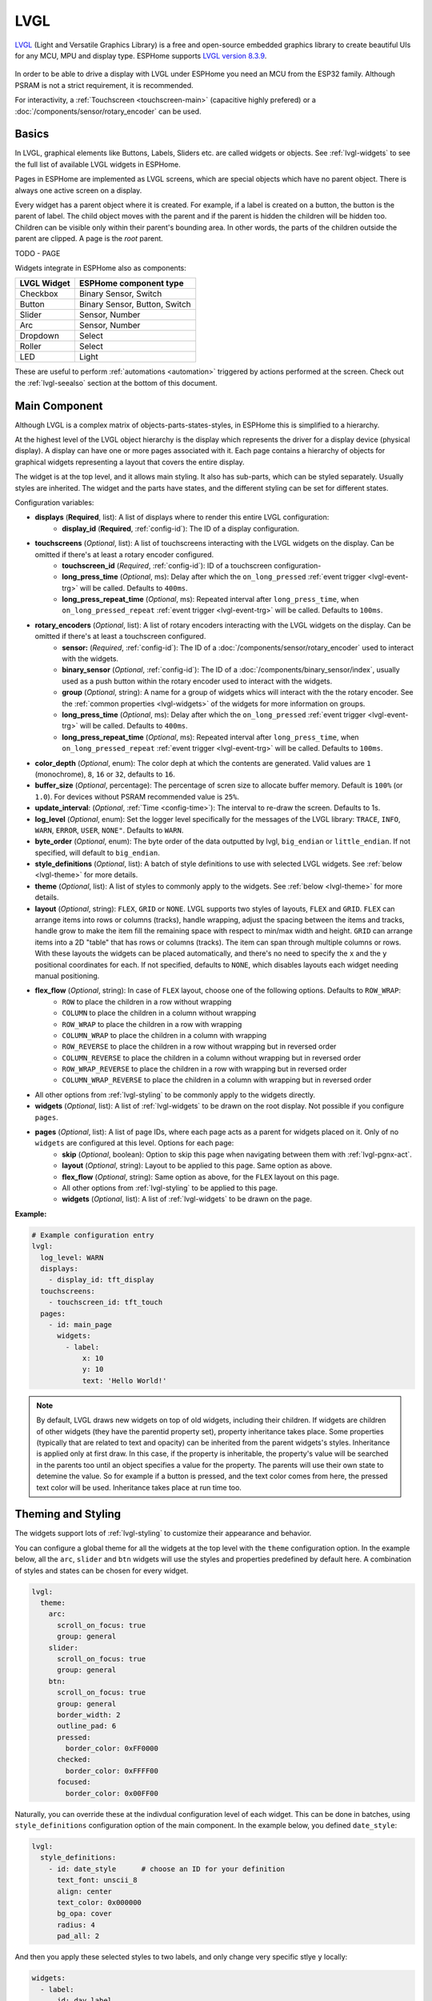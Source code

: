 .. _lvgl-main:

LVGL
====

.. seo::
    :description: LVGL - ESPHome Displays showing contents created with Light and Versatile Graphics Library
    :image: /images/logo_lvgl.png


`LVGL <https://lvgl.io/>`__ (Light and Versatile Graphics Library) is a free and open-source 
embedded graphics library to create beautiful UIs for any MCU, MPU and display type. ESPHome supports
`LVGL version 8.3.9 <https://docs.lvgl.io/8.3/>`__.

.. figure:: /components/images/lvgl_main_screenshot.png
    :align: center

In order to be able to drive a display with LVGL under ESPHome you need an MCU from the ESP32 family. Although
PSRAM is not a strict requirement, it is recommended.

For interactivity, a :ref:`Touchscreen <touchscreen-main>` (capacitive highly prefered) or a :doc:`/components/sensor/rotary_encoder` can be used.

Basics
------

In LVGL, graphical elements like Buttons, Labels, Sliders etc. are called widgets or objects. See :ref:`lvgl-widgets` to see the full
list of available LVGL widgets in ESPHome.

Pages in ESPHome are implemented as LVGL screens, which are special objects which have no parent object. There is always one active screen on a display.

Every widget has a parent object where it is created. For example, if a label is created on a button, the button is the parent of label.
The child object moves with the parent and if the parent is hidden the children will be hidden too. Children can be visible only within
their parent's bounding area. In other words, the parts of the children outside the parent are clipped. A page is the *root* parent.

TODO - PAGE

Widgets integrate in ESPHome also as components:

+-------------+-------------------------------+ 
| LVGL Widget | ESPHome component type        | 
+=============+===============================+
| Checkbox    | Binary Sensor, Switch         | 
+-------------+-------------------------------+ 
| Button      | Binary Sensor, Button, Switch | 
+-------------+-------------------------------+ 
| Slider      | Sensor, Number                | 
+-------------+-------------------------------+ 
| Arc         | Sensor, Number                | 
+-------------+-------------------------------+ 
| Dropdown    | Select                        | 
+-------------+-------------------------------+ 
| Roller      | Select                        | 
+-------------+-------------------------------+ 
| LED         | Light                         | 
+-------------+-------------------------------+ 

These are useful to perform :ref:`automations <automation>` triggered by actions performed at the screen. Check out the :ref:`lvgl-seealso` section at the bottom of this document.


Main Component
--------------

Although LVGL is a complex matrix of objects-parts-states-styles, in ESPHome this is simplified to a hierarchy.

At the highest level of the LVGL object hierarchy is the display which represents the driver for a display device (physical display). A display can have one or more pages associated with it. Each page contains a hierarchy of objects for graphical widgets representing a layout that covers the entire display.

The widget is at the top level, and it allows main styling. It also has sub-parts, which can be styled separately. Usually styles are inherited. The widget and the parts have states, and the different styling can be set for different states.

Configuration variables:

- **displays** (**Required**, list): A list of displays where to render this entire LVGL configuration:
    - **display_id** (**Required**, :ref:`config-id`): The ID of a display configuration.
- **touchscreens** (*Optional*, list): A list of touchscreens interacting with the LVGL widgets on the display. Can be omitted if there's at least a rotary encoder configured.
    - **touchscreen_id** (*Required*, :ref:`config-id`): ID of a touchscreen configuration-
    - **long_press_time** (*Optional*, ms): Delay after which the ``on_long_pressed`` :ref:`event trigger <lvgl-event-trg>` will be called. Defaults to ``400ms``.
    - **long_press_repeat_time** (*Optional*, ms): Repeated interval after ``long_press_time``, when ``on_long_pressed_repeat`` :ref:`event trigger <lvgl-event-trg>` will be called. Defaults to ``100ms``.
- **rotary_encoders** (*Optional*, list): A list of rotary encoders interacting with the LVGL widgets on the display. Can be omitted if there's at least a touchscreen configured.
    - **sensor:** (*Required*, :ref:`config-id`): The ID of a :doc:`/components/sensor/rotary_encoder` used to interact with the widgets.
    - **binary_sensor** (*Optional*, :ref:`config-id`): The ID of a :doc:`/components/binary_sensor/index`, usually used as a push button within the rotary encoder used to interact with the widgets.
    - **group** (*Optional*, string): A name for a group of widgets whics will interact with the the rotary encoder. See the :ref:`common properties <lvgl-widgets>` of the widgets for more information on groups.
    - **long_press_time** (*Optional*, ms): Delay after which the ``on_long_pressed`` :ref:`event trigger <lvgl-event-trg>` will be called. Defaults to ``400ms``.
    - **long_press_repeat_time** (*Optional*, ms): Repeated interval after ``long_press_time``, when ``on_long_pressed_repeat`` :ref:`event trigger <lvgl-event-trg>` will be called. Defaults to ``100ms``.
- **color_depth** (*Optional*, enum): The color deph at which the contents are generated. Valid values are ``1`` (monochrome), ``8``, ``16`` or ``32``, defaults to ``16``.
- **buffer_size** (*Optional*, percentage): The percentage of scren size to allocate buffer memory. Default is ``100%`` (or ``1.0``). For devices without PSRAM recommended value is ``25%``. 
- **update_interval**: (*Optional*, :ref:`Time <config-time>`): The interval to re-draw the screen. Defaults to 1s.
- **log_level** (*Optional*, enum): Set the logger level specifically for the messages of the LVGL library: ``TRACE``, ``INFO``, ``WARN``, ``ERROR``, ``USER``, ``NONE"``. Defaults to ``WARN``.
- **byte_order** (*Optional*, enum): The byte order of the data outputted by lvgl, ``big_endian`` or ``little_endian``. If not specified, will default to ``big_endian``.
- **style_definitions** (*Optional*, list): A batch of style definitions to use with selected LVGL widgets. See :ref:`below <lvgl-theme>` for more details. 
- **theme** (*Optional*, list): A list of styles to commonly apply to the widgets. See :ref:`below <lvgl-theme>` for more details. 
- **layout** (*Optional*, string): ``FLEX``, ``GRID`` or ``NONE``. LVGL supports two styles of layouts, ``FLEX`` and ``GRID``. ``FLEX`` can arrange items into rows or columns (tracks), handle wrapping, adjust the spacing between the items and tracks, handle grow to make the item fill the remaining space with respect to min/max width and height. ``GRID`` can arrange items into a 2D "table" that has rows or columns (tracks). The item can span through multiple columns or rows. With these layouts the widgets can be placed automatically, and there's no need to specify the ``x`` and the ``y`` positional coordinates for each. If not specified, defaults to ``NONE``, which disables layouts each widget needing manual positioning.
- **flex_flow** (*Optional*, string): In case of ``FLEX`` layout, choose one of the following options. Defaults to ``ROW_WRAP``:
    - ``ROW`` to place the children in a row without wrapping
    - ``COLUMN`` to place the children in a column without wrapping
    - ``ROW_WRAP`` to place the children in a row with wrapping
    - ``COLUMN_WRAP`` to place the children in a column with wrapping
    - ``ROW_REVERSE`` to place the children in a row without wrapping but in reversed order
    - ``COLUMN_REVERSE`` to place the children in a column without wrapping but in reversed order
    - ``ROW_WRAP_REVERSE`` to place the children in a row with wrapping but in reversed order
    - ``COLUMN_WRAP_REVERSE`` to place the children in a column with wrapping but in reversed order
- All other options from :ref:`lvgl-styling` to be commonly apply to the widgets directly.
- **widgets** (*Optional*, list): A list of :ref:`lvgl-widgets` to be drawn on the root display. Not possible if you configure ``pages``.
- **pages** (*Optional*, list): A list of page IDs, where each page acts as a parent for widgets placed on it. Only of no ``widgets`` are configured at this level. Options for each page:
    - **skip** (*Optional*, boolean): Option to skip this page when navigating between them with :ref:`lvgl-pgnx-act`.
    - **layout** (*Optional*, string): Layout to be applied to this page. Same option as above.
    - **flex_flow** (*Optional*, string): Same option as above, for the ``FLEX`` layout on this page.
    - All other options from :ref:`lvgl-styling` to be applied to this page.
    - **widgets** (*Optional*, list): A list of :ref:`lvgl-widgets` to be drawn on the page.


**Example:**

.. code-block:: yaml

    # Example configuration entry
    lvgl:
      log_level: WARN
      displays:
        - display_id: tft_display
      touchscreens:
        - touchscreen_id: tft_touch
      pages:
        - id: main_page
          widgets:
            - label:
                x: 10
                y: 10
                text: 'Hello World!'

.. note::

    By default, LVGL draws new widgets on top of old widgets, including their children. If widgets are children of other widgets (they have the parentid property set), property inheritance takes place. Some properties (typically that are related to text and opacity) can be inherited from the parent widgets's styles. Inheritance is applied only at first draw. In this case, if the property is inheritable, the property's value will be searched in the parents too until an object specifies a value for the property. The parents will use their own state to detemine the value. So for example if a button is pressed, and the text color comes from here, the pressed text color will be used. Inheritance takes place at run time too.



.. _lvgl-theme:

Theming and Styling
-------------------

The widgets support lots of :ref:`lvgl-styling` to customize their appearance and behavior.

You can configure a global theme for all the widgets at the top level with the ``theme`` configuration option. In the example below, all the ``arc``, ``slider`` and ``btn`` widgets will use the styles and properties predefined by default here. A combination of styles and states can be chosen for every widget.

.. code-block:: yaml

    lvgl:
      theme:
        arc:
          scroll_on_focus: true
          group: general
        slider:
          scroll_on_focus: true
          group: general
        btn:
          scroll_on_focus: true
          group: general
          border_width: 2
          outline_pad: 6
          pressed:
            border_color: 0xFF0000
          checked:
            border_color: 0xFFFF00
          focused:
            border_color: 0x00FF00

Naturally, you can override these at the indivdual configuration level of each widget. This can be done in batches, using ``style_definitions`` configuration option of the main component.
In the example below, you defined ``date_style``:

.. code-block:: yaml

    lvgl:
      style_definitions:
        - id: date_style      # choose an ID for your definition
          text_font: unscii_8
          align: center
          text_color: 0x000000
          bg_opa: cover
          radius: 4
          pad_all: 2


And then you apply these selected styles to two labels, and only change very specific stlye ``y`` locally:

.. code-block:: yaml

    widgets:
      - label:
          id: day_label
          styles: date_style # apply the definiton here by the ID chosen above
          y: -20
      - label:
          id: date_label
          styles: date_style
          y: +20

Additionally, you can change the styles based on the state of the widgets or their parts. 

In the example below, you have an ``arc`` with some styles set here. Note how you change the ``arc_color`` of the ``indicator`` part, based on state changes:

.. code-block:: yaml

    - arc:
        id: my_arc
        value: 75
        min_value: 1
        max_value: 100
        indicator:
          arc_color: 0xF000FF
          pressed:
            arc_color: 0xFFFF00
          focused:
            arc_color: 0x808080


So the inheritance happens like this: state based styles override the locally specified styles, which override the style definitions, which override the theme, which overrides the top level styles.


.. _lvgl-styling:

Style properties
----------------

You can adjust the appearance of widgets by changing the foreground, background and/or border color, font of each object. Some widgets allow for more complex styling, effectively changing the appearance of their parts. 

- **align** (*Optional*, enum): Alignment of the of the widget `relative to the parent <https://docs.lvgl.io/8.3/widgets/obj.html?#alignment>`__. One of:

.. figure:: /components/images/lvgl_align.png
    :align: center

- **anim_time** TODO !!
- **bg_color** (*Optional*, :ref:`color <config-color>`): The ID of a configured color, or a hexadecimal representation of a RGB color for the background of the widget.
- **bg_grad_color** (*Optional*, :ref:`color <config-color>`): The ID of a configured color, or a hexadecimal representation of a RGB color to make the background gradually fade to.
- **bg_dither_mode** (*Optional*, enum): Set ditherhing of the background gradient. One of ``NONE``, ``ORDERED``, ``ERR_DIFF``.
- **bg_grad_dir** (*Optional*, enum): Choose the direction of the background gradient: ``NONE``, ``HOR``, ``VER``.
- **bg_main_stop** (*Optional*, 0-255): Specify where the gradient should start: ``0`` = at left/top most position, ``128`` = in the center, ``255`` = at right/bottom most position. Defaults to ``0``.
- **bg_grad_stop** (*Optional*, 0-255): Specify where the gradient should stop: ``0`` = at left/top most position, ``128`` = in the center, ``255`` = at right/bottom most position. Defaults to ``255``.
- **bg_img_opa** (*Optional*, enum or percentage): Opacity of the background image of the widget. ``TRANSP`` for fully transparent, ``COVER`` for fully opaque, or an integer between ``0`` and ``100`` for percentage.
- **bg_img_recolor** (*Optional*, :ref:`color <config-color>`): The ID of a configured color, or a hexadecimal representation of a RGB color to mix with every pixel of the image. 
- **bg_img_recolor_opa** (*Optional*, enum or percentage): Opacity of the recoloring. ``TRANSP`` for fully transparent, ``COVER`` for fully opaque, or an integer between ``0`` and ``100`` for percentage.
- **bg_opa** (*Optional*, enum or percentage): Opacity of the background. ``TRANSP`` for fully transparent, ``COVER`` for fully opaque, or an integer between ``0`` and ``100`` for percentage.
- **opa** (*Optional*, enum or percentage): Opacity of the entire widget. ``TRANSP`` for fully transparent, ``COVER`` for fully opaque, or an integer between ``0`` and ``100`` for percentage.
- **opa_layered** (*Optional*, enum or percentage): Opacity of the entire layer the widget is on. ``TRANSP`` for fully transparent, ``COVER`` for fully opaque, or an integer between ``0`` and ``100`` for percentage.
- **border_color** (*Optional*, :ref:`color <config-color>`): The ID of a configured color, or a hexadecimal representation of a RGB color to draw borders of the widget.
- **border_opa** (*Optional*, enum or percentage): Opacity of the borders of the widget. ``TRANSP`` for fully transparent, ``COVER`` for fully opaque, or an integer between ``0`` and ``100`` for percentage.
- **border_post** (*Optional*, boolean): If ``true`` the border will be drawn after all children of the widget have been drawn.
- **border_side** (*Optional*, list): Select which borders of the widgets to show (multiple can be chosen):
    - ``NONE``
    - ``TOP``
    - ``BOTTOM``
    - ``LEFT``
    - ``RIGHT``
    - ``INTERNAL``
- **border_width** (*Optional*, int16): Set the width of the border in pixels.
- **radius** (*Optional*, uint16): The radius of the rounded corners of the object. 0 = no radius i.e. square corners; 65535 = pill shaped object (true circle if it has same width and height).
- **clip_corner** (*Optional*, boolean): Enable to clip off the overflowed content on the rounded (``radius`` > ``0``) corners of a widget.
- **line_width** (*Optional*, int16): Set the width of the line in pixels.
- **line_dash_width** (*Optional*, int16): Set the width of the dashes in the line (in pixels).
- **line_dash_gap** (*Optional*, int16): Set the width of the gap between the dashes in the line (in pixels).
- **line_rounded** (*Optional*, boolean): Make the end points of the line rounded. ``true`` rounded, ``false`` perpendicular line ending.
- **line_color** (*Optional*, :ref:`color <config-color>`): The ID of a configured color, or a hexadecimal representation of a RGB color for the line.
- **outline_color** (*Optional*, :ref:`color <config-color>`): The ID of a configured color, or a hexadecimal representation of a RGB color to draw an outline around the widget.
- **outline_opa** (*Optional*, string or percentage): Opacity of the outline. ``TRANSP`` for fully transparent, ``COVER`` for fully opaque, or an integer between ``0`` and ``100`` for percentage.
- **outline_pad** (*Optional*, int16): Distance between the outline and the widget itself.
- **outline_width** (*Optional*, int16): Set the width of the outline in pixels.
- **pad_all** (*Optional*, int16): Set the padding in all directions, in pixels.
- **pad_top** (*Optional*, int16): Set the padding on the top, in pixels.
- **pad_bottom** (*Optional*, int16): Set the padding on the bottom, in pixels.
- **pad_left** (*Optional*, int16): Set the padding on the left, in pixels.
- **pad_right** (*Optional*, int16): Set the padding on the right, in pixels.
- **pad_row** (*Optional*, int16): Set the padding between the rows of the children elements, in pixels.
- **pad_column** (*Optional*, int16): Set the padding between the columns of the children elements, in pixels.
- **shadow_color** (*Optional*, :ref:`color <config-color>`): The ID of a configured color, or a hexadecimal representation of a RGB color to create a drop shadow under the widget.
- **shadow_ofs_x** (*Optional*, int16): Horrizontal offset of the shadow, in pixels
- **shadow_ofs_y** (*Optional*, int16): Vertical offset of the shadow, in pixels
- **shadow_opa** (*Optional*, string or percentage): Opacity of the shadow. ``TRANSP`` for fully transparent, ``COVER`` for fully opaque, or an integer between ``0`` and ``100`` for percentage.
- **shadow_spread** (*Optional*, int16): Spread of the shadow, in pixels.
- **shadow_width** (*Optional*, int16): Width of the shadow, in pixels.
- **transform_angle** (*Optional*, 0-360): Trannsformation angle of the widget (eg. rotation)
- **transform_height** (*Optional*, int16 or percentage): Trannsformation height of the widget (eg. stretching)
- **transform_pivot_x** (*Optional*, int16 or percentage): Horizontal anchor point of the transformation. Relative to the widget's top left corner.
- **transform_pivot_y** (*Optional*, int16 or percentage): Vertical anchor point of the transformation. Relative to the widget's top left corner.
- **transform_zoom** (*Optional*, 0.1-10):  Trannsformation zoom of the widget (eg. resizing)
- **translate_x** (*Optional*, int16 or percentage): Move of the widget with this value in horizontal direction.
- **translate_y** (*Optional*, int16 or percentage): Move of the widget with this value in vertical direction.
- **max_height** (*Optional*, int16 or percentage): Sets a maximal height. Pixel and percentage values can be used. Percentage values are relative to the height of the parent's content area. Defaults to ``0``.
- **min_height** (*Optional*, int16 or percentage): Sets a minimal height. Pixel and percentage values can be used. Percentage values are relative to the width of the parent's content area. Defaults to ``0``. 
- **max_width** (*Optional*, int16 or percentage): Sets a maximal width. Pixel and percentage values can be used. Percentage values are relative to the height of the parent's content area. Defaults to ``0``.
- **min_width** (*Optional*, int16 or percentage): Sets a minimal width. Pixel and percentage values can be used. Percentage values are relative to the height of the parent's content area. Defaults to ``0``.
- **text_align** (*Optional*, enum): Alignment of the text in the widget. One of ``LEFT``, ``CENTER``, ``RIGHT``, ``AUTO``
- **text_color** (*Optional*, :ref:`color <config-color>`): The ID of a configured color, or a hexadecimal representation of a RGB color to render the text in.
- **text_decor** (*Optional*, list): Choose decorations for the text: ``NONE``, ``UNDERLINE``, ``STRIKETHROUGH`` (multiple can be chosen)
- **text_font**: (*Optional*, :ref:`font <lvgl-fonts>`):  The ID or the C array file of the font used to render the text.
- **text_letter_space** (*Optional*, int16): Characher spacing of the text.
- **text_line_space** (*Optional*, int16): Line spacing of the text.
- **text_opa** (*Optional*, string or percentage): Opacity of the text. ``TRANSP`` for fully transparent, ``COVER`` for fully opaque, or an integer between ``0`` and ``100`` for percentage.


.. _lvgl-widgets:

Widgets
-------

Common properties
*****************

The properties below are common to all widgets.

- **x** (*Optional*, int16 or percentage): Horizontal position of the widget (anchored in the top left corner, relative to top left of parent or screen). If layouts are used, or if specfiyng ``align``, it is used as an offset to the calculated position (can also be negative).
- **y** (*Optional*, int16 or percentage): Vertical position of the widget (anchored in the top left corner, relative to to top left of the parent or screen). If layouts are used, or if specfiyng ``align``, it is used as an offset to the calculated position (can also be negative).
- **width** (*Optional*): Width of the widget in pixels or a percentage, or ``size_content`` (see below).
- **height** (*Optional*): Height of the widget in pixels or a percentage, or ``size_content``. Use ``size_content`` to automatically size the widget based on its contents (children objects, text size, image size etc.)
- **group** (*Optional*, string): Widgets can be grouped together for interaction with a :doc:`/components/sensor/rotary_encoder`. In every group there is always one focused widget which receives the encoder actions. You need to associate an input device with a group. An input device can send key events to only one group but a group can receive data from more than one input device.
- **styles** (*Optional*, :ref:`config-id`): The ID of a *style definition* from the main component configuration to override the theme styles.
- **theme** (*Optional*, list): A list of styles to apply to the widget and children. Same configuration option as at the main component.
- **layout** (*Optional*, string): ``FLEX``, ``GRID`` or ``NONE``. Same configuration option as at the main component.
- **flex_flow** (*Optional*, string): Option for ``FLEX`` layout, similar configuration as at the main component.
- **widgets** (*Optional*, list): A list of LVGL widgets to be drawn as children of this widget. Same configuration option as at the main component.
- **state** (*Optional*, string): Widgets or their (sub)parts can have have states, which support separate styling. These state styles inherit from theme, but can be locally overriden withing style definitions or locally set. The state itself can be can be changed by interacting with the widget itself, or :ref:`programatically <lvgl-objupd-act>` with ``lvgl.widget.update`` action. Can be one of:
    - ``default``: Normal, released state
    - ``disabled``: Disabled state (also usable with :ref:`shorthand <lvgl-objupd-shorthands>` actions ``lvgl.widget.enable`` and ``lvgl.widget.disable``)
    - ``pressed``: Being pressed
    - ``checked``: Toggled or checked state
    - ``scrolled``: Being scrolled
    - ``focused``: Focused via keypad or encoder or clicked via touchpad/mouse
    - ``focus_key``: Focused via keypad or encoder but not via touchpad/mouse
    - ``edited``: Edit by an encoder
    - ``user_1``, ``user_2``, ``user_3``, ``user_4``: Custom states

In addition to visual stilyng, each widget supports :ref:`dynamically settable flags <lvgl-objupdflag-act>` to influence the behavior at runtime.

.. _lvgl-wgt-arc:

``arc``
*******

The Arc consists of a background and a foreground arc. The foreground (indicator) can be touch-adjusted with a knob.

.. figure:: /components/images/lvgl_arc.png
    :align: center

**Specific options:**

- **value** (*Required*, int8): Actual value of the indicator, in ``0``-``100`` range. Defaults to ``0``.
- **min_value** (*Optional*, int8): Minimum value of the indicator. Defaults to ``0``.
- **max_value** (*Optional*, int8): Maximum value of the indicator. Defaults to ``100``.
- **start_angle** (*Optional*, 0-360): start angle of the arc background (see note). Defaults to ``135``.
- **end_angle** (*Optional*, 0-360): end angle of the arc background (see note). Defaults to ``45``.
- **rotation** (*Optional*, int8): Offset to the 0 degree position. Defaults to ``0.0``.
- **adjustable** (*Optional*, boolean): Add a knob that the user can move to change the value. Defaults to ``false``.
- **mode** (*Optional*, string): ``NORMAL``: the indicator is drawn from the minimum value to the current. ``REVERSE``: the indicator is drawn counter-clockwise from the maximum value to the current. ``SYMMETRICAL``: the indicator is drawn from the middle point to the current value. Defaults to ``NORMAL``.
- **change_rate** (*Optional*, int8): If the arc is pressed the current value will set with a limited speed according to the set change rate. The change rate is defined in degree/second. Defaults to ``720``.
- **arc_opa** (*Optional*, enum or percentage): Opacity of the arcs. ``TRANSP`` for fully transparent, ``COVER`` for fully opaque, or an integer between ``0`` and ``100`` for percentage.
- **arc_color** (*Optional*, :ref:`color <config-color>`): The ID of a configured color, or a hexadecimal representation of a RGB color to use to draw the arcs.
- **arc_rounded** (*Optional*, boolean): Make the end points of the arcs rounded. ``true`` rounded, ``false`` perpendicular line ending.
- **arc_width** (*Optional*, int16): Set the width of the arcs in pixels.
- **knob** (*Optional*, list): Settings for the knob **part** to control the value. Supports a list of :ref:`styles <lvgl-styling>` and state-based styles to customize. Draws a handle on the end of the indicator using all background properties and padding values. With zero padding the knob size is the same as the indicator's width. Larger padding makes it larger, smaller padding makes it smaller.
- **indicator** (*Optional*, list): Settings for the indicator **part** to show the value. Supports a list of :ref:`styles <lvgl-styling>` and state-based styles to customize. Draws another arc using the arc style properties. Its padding values are interpreted relative to the background arc.
- any :ref:`Styling <lvgl-styling>` and state-based option to override styles inherited from parent. The arc's size and position will respect the padding style properties.


If the ``adv_hittest`` :ref:`flag <lvgl-objupdflag-act>` is enabled the arc can be clicked through in the middle. Clicks are recognized only on the ring of the background arc.


.. note::

    Zero degree is at the middle right (3 o'clock) of the widget and the degrees are increasing in a clockwise direction. The angles should be in the ``0``-``360`` range. 

**Specific actions:**

``lvgl.arc.update`` :ref:`action <config-action>` updates the widget styles and properties specified in the specific options above, similarly to way :ref:`lvgl.widget.update <lvgl-objupd-act>` action is used for the common styles, states or flags.

**Example:**

.. code-block:: yaml

    # Example widget:
    - arc:
        x: 10
        y: 10
        id: arc_id
        value: 75
        min_value: 1
        max_value: 100
        adjustable: true

    # Example action:
    on_...:
      then:
        - lvgl.arc.update
            id: arc_id
            knob:
              bg_color: 0x00FF00
            value: 55


The ``arc`` can be also integrated as :doc:`/components/number/lvgl`.

.. _lvgl-wgt-bar:

``bar``
*******

The bar widget has a background and an indicator on it. The width of the indicator is set according to the current value of the bar.

.. figure:: /components/images/lvgl_bar.png
    :align: center

Vertical bars can be created if the width is smaller than the height.

Not only the end, but also the start value of the bar can be set, which changes the start position of the indicator.

**Specific options:**

- **value** (*Required*, int8): Actual value of the indicator, in ``0``-``100`` range. Defaults to ``0``.
- **min_value** (*Optional*, int8): Minimum value of the indicator. Defaults to ``0``.
- **max_value** (*Optional*, int8): Maximum value of the indicator. Defaults to ``100``.
- **mode** (*Optional*, string): ``NORMAL``: the indicator is drawn from the minimum value to the current. ``REVERSE``: the indicator is drawn counter-clockwise from the maximum value to the current. ``SYMMETRICAL``: the indicator is drawn from the middle point to the current value. Defaults to ``NORMAL``.
- **indicator** (*Optional*, list): Settings for the indicator **part** to show the value. Supports a list of :ref:`styles <lvgl-styling>` and state-based styles to customize, all the typical background properties.
- **animated** (*Optional*, boolean): To animate indicator when bar changes value. Defaults to ``true``.
- Style options from :ref:`lvgl-styling`. The background of the bar and it uses the typical background style properties. Adding padding makes the indicator smaller or larger.

**Example:**

.. code-block:: yaml

    # Example widget:
    - bar:
        x: 10
        y: 100
        id: bar_id
        value: 75
        min_value: 1
        max_value: 100


The ``bar`` can be also integrated as :doc:`/components/number/lvgl`.

.. _lvgl-wgt-btn:

``btn``
*******

Simple push or toggle button. 

.. figure:: /components/images/lvgl_button.png
    :align: center

**Specific options:**

- **checkable** (*Optional*, boolean): A significant :ref:`flag <lvgl-objupdflag-act>` to make a toggle button (which remains pressed in ``checked`` state). Defaults to ``false``.
- Style options from :ref:`lvgl-styling` for the background of the button. Uses the typical background style properties.

**Example:**

.. code-block:: yaml

    # Example widget:
    - btn:
        x: 10
        y: 10
        width: 50
        height: 30
        id: btn_id

To have a button with a text label on it, add a ``label`` widget as child to it:

.. code-block:: yaml

    # Example toggle button with text:
    - btn:
        x: 10
        y: 10
        width: 70
        height: 30
        id: btn_id
        checkable: true
        widgets:
          - label:
              align: center
              text: "Light"


A notable state is ``checked`` (boolean) which can have different styles applied.

The ``btn`` can be also integrated as :doc:`/components/binary_sensor/lvgl` or as a :doc:`/components/switch/lvgl`.


``btnmatrix``
*************

The Button Matrix widget is a lightweight way to display multiple buttons in rows and columns. Lightweight because the buttons are not actually created but just virtually drawn on the fly. This way, one button use only eight extra bytes of memory instead of the ~100-150 bytes a normal Button widget plus the 100 or so bytes for the Label widget.

.. figure:: /components/images/lvgl_btnmatrix.png
    :align: center

**Specific options:**

- **rows** (**Required**, list): A list for the button rows:
    - **buttons** (**Required**, list): A list of buttons in a row:
        - **id** (*Optional*): An ID for a button
        - **text** or **symbol** (*Optional*): Text or built-in symbol to display on the button.
        - **width** (*Optional*): Width relative to the other buttons in the same row. A value between ``1`` and ``15`` range, default ``1``. E.g. in a line with two buttons: btnA, width = 1 and btnB, width = 2, btnA will have 33 % width and btnB will have 66 % width. 
        - **selected** (*Optional*, boolean): Set the button as the most recently released or focused. Defaults to ``false``.
        - **control** (*Optional*): Binary flags to control behavior of the buttons (all ``false`` by default):
            - **hidden** (*Optional*, boolean): makes a button hidden (hidden buttons still take up space in the layout, they are just not visible or clickable).
            - **no_repeat** (*Optional*, boolean): Disable repeating when the button is long pressed.
            - **disabled** (*Optional*, boolean): applies *disabled* styles and properties to the button.
            - **checkable** (*Optional*, boolean): Enable toggling of a button, ``checked`` state will be added/removed as the button is clicked.
            - **checked** (*Optional*, boolean): make the button checked. It will use the styles of the ``checked`` state.
            - **click_trig** (*Optional*, boolean): Controls how to :ref:`trigger <lvgl-event-trg>` ``on_value`` : if ``true`` on *click*, if ``false`` on *press*.  TODO !!!
            - **popover** (*Optional*, boolean): show the button label in a popover when pressing this key.
            - **recolor** (*Optional*, boolean): Enable recoloring of button texts with #. E.g. ``It's #ff0000 red#``
            - **custom_1** and **custom_2** (*Optional*, boolean): custom free to use flags
- **items** (*Optional*, list): Settings for the items **part**, the buttons all use the text and typical background style properties except translations and transformations.
- **one_checked** (*Optional*, boolean): Allow only one button to be checked at a time (aka. radio buttons). Defaults to ``false``.
- Style options from :ref:`lvgl-styling` for the background of the button matrix, uses the typical background style properties. ``pad_row`` and ``pad_column`` set the space between the buttons.

**Specific actions:**

``lvgl.button.update`` :ref:`action <config-action>` updates the button styles and properties specified in the specific ``control``, ``width`` and ``selected`` options similarly to way :ref:`lvgl.widget.update <lvgl-objupd-act>` action is used for the common styles, states or flags.

**Example:**

.. code-block:: yaml

    # Example widget:
    - btnmatrix:
        x: 10
        y: 40
        width: 220
        items:
          pressed:
            bg_color: 0xFFFF00
        id: b_matrix
        rows:
          - buttons:
            - id: button_1
              symbol: PLAY
              control:
                checkable: true
            - id: button_2
              symbol: PAUSE
              control:
                checkable: true
          - buttons:
            - id: button_3
              text: "A"
              control:
                popover: true
            - id: button_4
              text: "B"
              control:
                disabled: true
          - buttons:
            - id: button_5
              text: "It's #ff0000 red#"
              width: 2
              control:
                recolor: true

    # Example action:
    on_...:
      then:
        - lvgl.button.update:
            id: button_1
            width: 1
            selected: true
            control:
              checkable: false

.. _lvgl-wgt-chk:

``checkbox``
************

The Checkbox widget is made internally from a "tick box" and a label. When the Checkbox is clicked the tick box is ``checked`` state toggled.

.. figure:: /components/images/lvgl_checkbox.png
    :align: center

**Specific options:**

- **indicator** (*Optional*, list): Settings for the indicator **part** to show the value. Supports a list of :ref:`styles <lvgl-styling>` and state-based styles to customize. The "tick box" is a square that uses all the typical background style properties. By default, its size is equal to the height of the main part's font. Padding properties make the tick box larger in the respective directions.
- Style options from :ref:`lvgl-styling` for the background of the widget and it uses the text and all the typical background style properties. ``pad_column`` adjusts the spacing between the tickbox and the label.

**Specific actions:**

``lvgl.checkbox.update`` :ref:`action <config-action>` updates the widget styles and properties specified in the specific options above, similarly to way :ref:`lvgl.widget.update <lvgl-objupd-act>` action is used for the common styles, states or flags.

**Example:**

.. code-block:: yaml

    # Example widget:
    - checkbox:
        x: 10
        y: 10
        id: checkbox_id
        text: Checkbox

    # Example action:
    on_...:
      then:
        - lvgl.checkbox.update:
            id: checkbox_id
            state:
              checked: true
            text: Checked

The ``checkbox`` can be also integrated as a :doc:`/components/switch/lvgl`.

.. _lvgl-wgt-drp:

``dropdown``
************

The Dropdown widget allows the user to select one value from a list.

The dropdown list is closed by default and displays a single value or a predefined text. When activated (by click on the drop-down list), a list is drawn from which the user may select one option. When the user selects a new value, the list is deleted from the screen.

.. figure:: /components/images/lvgl_dropdown.png
    :align: center

The Dropdown widget is built internall from a *button* and a *list* (both not related to the actual widgets with the same name).

**Specific options:**

- **options** (*Required*, list): The list of available options in the drop-down.
- **dir** (*Optional*, enum): Where the list part of the dropdown gets created relative to the button part. ``LEFT``, ``RIGHT``, ``BOTTOM``, ``TOP``, defaults to ``BOTTOM``.
- **selected_index** (*Optional*, int8): The index of the item you wish to be selected. 
- **selected** (*Optional*, list): Settings for the selected **part** to show the value. Supports a list of :ref:`styles <lvgl-styling>` and state-based styles to customize. Refers to the currently pressed, checked or pressed+checked option. Uses the typical background properties.
- **scrollbar** (*Optional*, list): Settings for the scrollbar **part** to show the value. Supports a list of :ref:`styles <lvgl-styling>` and state-based styles to customize. The scrollbar background, border, shadow properties and width (for its own width) and right padding for the spacing on the right.
- **indicator** (*Optional*, list): Settings for the indicator **part** to show the value. Supports a list of :ref:`styles <lvgl-styling>` and state-based styles to customize, and is the parent of ``symbol``.
- **symbol** (*Optional*, enum): A symbol (typically an chevron) is shown in dropdown list. If ``dir`` of the drop-down list is ``LEFT`` the symbol will be shown on the left, otherwise on the right. Choose a different :ref:`symbol <lvgl-fonts>` from the built-in ones.
- Style options from :ref:`lvgl-styling` for the background of the button and the list. Uses the typical background properties and text properties for the text on it. ``max_height`` can be used to limit the height of the list.

**Specific actions:**

``lvgl.dropdown.update`` :ref:`action <config-action>` updates the widget styles and properties specified in the specific options above, similarly to way :ref:`lvgl.widget.update <lvgl-objupd-act>` action is used for the common styles, states or flags.

**Example:**

.. code-block:: yaml

    # Example widget:
    - 
    - dropdown:
        x: 10
        y: 60
        width: 90
        id: dropdown_id
        options:
          - Violin
          - Piano
          - Bassoon

    # Example action:
    on_...:
      then:
        - lvgl.dropdown.update:
            id: dropdown_id
            selected_index: 3

The ``dropdown`` can be also integrated as :doc:`/components/select/lvgl`.


``img``
*******

Images are the basic widgets to display images. 

.. figure:: /components/images/lvgl_image.png
    :align: center

**Specific options:**

- **src** (**Required**, :ref:`image <display-image>`):  The ID of an existing image configuration.
- Some style options from :ref:`lvgl-styling` for the background rectangle that uses the typical background style properties and the image itself using the image style properties.

TODO !! supported image encodings

**Specific actions:**

``lvgl.img.update`` :ref:`action <config-action>` updates the widget styles and properties specified in the specific options above, similarly to way :ref:`lvgl.widget.update <lvgl-objupd-act>` action is used for the common styles, states or flags.

**Example:**

.. code-block:: yaml

    # Example widget:
    - img:
        x: 10
        y: 10
        src: cat_image
        id: img_id
        radius: 11
        clip_corner: true

    # Example action:
    on_...:
      then:
        - lvgl.img.update:
            id: img_id
            src: dog_image


``label``
*********

A label is the basic widget type that is used to display text.

.. figure:: /components/images/lvgl_label.png
    :align: center

**Specific options:**

- **text** or **symbol** (*Required*, string): The text or built-in symbol to display. To display an empty label, specify ``" "`` (space).
- **recolor** (*Optional*, boolean): Enable recoloring of button texts with ``#``. This makes it possible to set the color of characters in the text indvidually, just prefix the text to be re-colored with a ``#RRGGBB`` hexadecimal color code and a *space*, and close with a single hash ``#`` tag. For example: ``Write a #FF0000 red# word``. 
- **long_mode** (*Optional*, list): By default, the width and height of the label is set to ``size_content``. Therefore, the size of the label is automatically expanded to the text size. Otherwise, if the ``width`` or ``height`` are explicitly set (or by a ``layout``), the lines wider than the label's width can be manipulated according to the long mode policies below. These policies can be applied if the height of the text is greater than the height of the label.
    - ``WRAP``: Wrap too long lines. If the height is ``size_content`` the label's height will be expanded, otherwise the text will be clipped. (Default)
    - ``DOT``: Replaces the last 3 characters from bottom right corner of the label with dots.
    - ``SCROLL``: If the text is wider than the label scroll it horizontally back and forth. If it's higher, scroll vertically. Only one direction is scrolled and horizontal scrolling has higher precedence.
    - ``SCROLL_CIRCULAR``: If the text is wider than the label scroll it horizontally continuously. If it's higher, scroll vertically. Only one direction is scrolled and horizontal scrolling has higher precedence.
    - ``CLIP``: Simply clip the parts of the text outside the label.
- **scrollbar** (*Optional*, list): Settings for the indicator **part** to show the value. Supports a list of :ref:`styles <lvgl-styling>` and state-based styles to customize. The scrollbar that is shown when the text is larger than the widget's size.
- **selected** (*Optional*, list): Settings for the the style of the selected text. Only ``text_color`` and ``bg_color`` style properties can be used.
- Style options from :ref:`lvgl-styling`. Uses all the typical background properties and the text properties. The padding values can be used to add space between the text and the background.

Newline characters are handled automatically by the label widget. You can use ``\n`` to make a line break. For example: ``line1\nline2\n\nline4``.  TODO

**Specific actions:**

``lvgl.label.update`` :ref:`action <config-action>` updates the widget styles and properties specified in the specific options above, similarly to way :ref:`lvgl.widget.update <lvgl-objupd-act>` action is used for the common styles, states or flags.

**Example:**

.. code-block:: yaml

    # Example widget:
    - label:
        align: CENTER
        id: lbl_id
        recolor: true
        text: '#FF0000 write# #00FF00 colored# #0000FF text#'

    # Example action (update label with a value from a sensor):
    on_...:
      then:
        - lvgl.label.update:
            id: lbl_id
            text: !lambda |-
              static char buf[10];
              snprintf(buf, 10, "%.0fdBm", id(wifi_signal_db).get_state());
              return buf;

``line``
********

The Line widget is capable of drawing straight lines between a set of points.

**Specific options:**

- **points** (*Required*, list): TODO
- Style options from :ref:`lvgl-styling`, all the typical background properties and line style properties.

By default, the Line's width and height are set to ``size_content``. This means it will automatically set its size to fit all the points. If the size is set explicitly, parts on the line may not be visible.

**Specific actions:**  ???

``lvgl.indicator.line.update`` :ref:`action <config-action>` updates the line indicator styles and properties specified in the specific options above, similarly to way :ref:`lvgl.widget.update <lvgl-objupd-act>` action is used for the common styles, states or flags.

**Example:**

.. code-block:: yaml

    # Example widget:
    - 


    # Example action:
    on_...:
      then:
        - lvgl.


.. _lvgl-wgt-led:

``led``
********

The LEDs are rectangle-like (or circle) widget whose brightness can be adjusted. With lower brightness the colors of the LED become darker.

.. figure:: /components/images/lvgl_led.png
    :align: center

**Specific options:**

- **color** (*Optional*, :ref:`color <config-color>`): The ID of a configured color, or a hexadecimal representation of a RGB color for the background, border, and shadow of the widget.
- **brightness** (*Optional*, percentage): The brightness of the LED color, where ``0`` corresponds to black, and ``100`` corresponds to the full brightness of the color specified above.
- Style options from :ref:`lvgl-styling`, using all the typical background style properties.

**Specific actions:**

``lvgl.led.update`` :ref:`action <config-action>` updates the widget styles and properties specified in the specific options above, similarly to way :ref:`lvgl.widget.update <lvgl-objupd-act>` action is used for the common styles, states or flags.

**Example:**

.. code-block:: yaml

    # Example widget:
    - led:
        id: led_id
        align: CENTER
        color: 0xFF0000
        brightness: 70%

    # Example action:
    on_...:
      then:
        - lvgl.



The ``led`` can be also integrated as :doc:`/components/light/lvgl`.

.. note::

    If configured as a light component, ``color`` and ``brightness`` are overridden by the light at startup, according to its ``restore_mode`` setting.


``meter``
*********

The Meter widget can visualize data in very flexible ways. In can show arcs, needles, ticks lines and labels.

.. figure:: /components/images/lvgl_meter.png
    :align: center

**Specific options:**

- **scales** (**Required**, list): A list with (any number of) scales to be added to meter.  
    - **range_from** (**Required**): The minimum value of the tick scale.
    - **range_to** (**Required**): The maximum value of the tick scale.
    - **angle_range** (**Required**): The angle between start and end of the tick scale.
    - **rotation** (**Required**): The rotation angle offset of the tick scale.
    - **ticks** (**Required**, list): A scale has minor and major ticks and labels on the major ticks. To add the minor ticks:
        - **count** (**Required**): How many ticks to be on the scale
        - **width** (**Required**): Tick line width in pixels
        - **length** (**Required**): Tick line length in pixels
        - **color** (**Required**): ID or hex code for the ticks :ref:`color <config-color>`
        - **major** (*Optional*, list): If you want major ticks, value labels displayed too:
            - **stride**: How many minor ticks to skip+1 when adding major ticks
            - **width**: Tick line width in pixels
            - **length**: Tick line length in pixels
            - **color**: ID or hex code for the ticks :ref:`color <config-color>`
            - **label_gap**: Label distance from the ticks with text proportionally to the values of the tick line.
    - **indicators** (**Required**, list): A list with indicators to be added to the scale. Their ``value`` is interpreted in the range of the scale (see the *action* below):
        - **line** (*Optional*): Add a needle line to a Scale. By default, the length of the line is the same as the scale's radius.
            - **id**: Manually specify the :ref:`config-id` used for updating the indicator value at runtime.
            - **width**: Needle line width in pixels.
            - **color**: ID or hex code for the ticks :ref:`color <config-color>`.
            - **r_mod**: Adjust the length of the needle with this amount (can be negative).
- Style options from :ref:`lvgl-styling`.

.. note::

    Zero degree is at the middle right (3 o'clock) of the widget and the degrees are increasing in a clockwise direction. The angles should be in the ``0``-``360`` range. 

**Specific actions:**

``lvgl.indicator.line.update`` :ref:`action <config-action>` updates the indicator needle ``value``, similarly to way :ref:`lvgl.widget.update <lvgl-objupd-act>` action is used for the common styles, states or flags.


**Example:**

.. code-block:: yaml

    # Example widget:
    - meter:
        align: center
        scales:
          - ticks:
              width: 1
              count: 81
              length: 5
              color: 0x000000
              major:
                stride: 10
                width: 2
                length: 8
                color: 0xC0C0C0
                label_gap: 8
            range_from: -30
            range_to: 50
            angle_range: 240
            rotation: 150
            indicators:
              - line:
                  id: temperature_needle
                  width: 2
                  color: 0xFF0000
                  r_mod: -4

    # Example action:
    on_...:
      then:
        - lvgl.indicator.line.update:
            id: temperature_needle
            value: 3

.. _lvgl-wgt-rol:

``roller``
**********

Roller allows you to simply select one option from a list by scrolling.

.. figure:: /components/images/lvgl_roller.png
    :align: center

**Specific options:**

- **options** (*Required*, list): The list of available options in the roller.
- **mode** (*Optional*, enum): Option to make the roller circular. ``NORMAL`` or ``INFINITE``, defaults to ``NORMAL``.
- **visible_rows** TODO
- **selected** (*Optional*, list): Settings for the selected **part** to show the value. Supports a list of :ref:`styles <lvgl-styling>` and state-based styles to customize. The selected option in the middle. Besides the typical background properties it uses the text style properties to change the appearance of the text in the selected area.
- **selected_index** (*Optional*, int8): The index of the item you wish to be selected. 
- Style options from :ref:`lvgl-styling`. The background of the roller uses all the typical background properties and text style properties. ``text_line_space`` adjusts the space between the options. When the Roller is scrolled and doesn't stop exactly on an option it will scroll to the nearest valid option automatically in ``anim_time`` milliseconds as specified in the style.

**Specific actions:**

``lvgl.roller.update`` :ref:`action <config-action>` updates the widget styles and properties specified in the specific options above, similarly to way :ref:`lvgl.widget.update <lvgl-objupd-act>` action is used for the common styles, states or flags.

**Example:**

.. code-block:: yaml

    # Example widget:
    - roller:
        x: 10
        y: 10
        id: roller_id
        options:
          - Violin
          - Piano
          - Bassoon
          - Chello
          - Drums

    # Example action:
    on_...:
      then:
        - lvgl.roller.update:
            id: roller_id
            selected_index: 5

The ``roller`` can be also integrated as :doc:`/components/select/lvgl`.

.. _lvgl-wgt-sli:

``slider``
**********

The Slider widget looks like a bar supplemented with a knob. The knob can be dragged to set a value. Just like Bar, Slider can be vertical or horizontal.

.. figure:: /components/images/lvgl_slider.png
    :align: center

**Specific options:**

- **value** (*Required*, int8): Actual value of the indicator, in ``0``-``100`` range. Defaults to ``0``.
- **min_value** (*Optional*, int8): Minimum value of the indicator. Defaults to ``0``.
- **max_value** (*Optional*, int8): Maximum value of the indicator. Defaults to ``100``.
- **knob** (*Optional*, list): Settings for the knob **part** to control the value. Supports a list of :ref:`styles <lvgl-styling>` and state-based styles to customize. A rectangle (or circle) drawn at the current value. Also uses all the typical background properties to describe the knob. By default, the knob is square (with an optional corner radius) with side length equal to the smaller side of the slider. The knob can be made larger with the padding values. Padding values can be asymmetric too.
- **indicator** (*Optional*, list): Settings for the indicator **part** to show the value. Supports a list of :ref:`styles <lvgl-styling>` and state-based styles to customize. The indicator that shows the current state of the slider. Also uses all the typical background style properties.
- **animated** (*Optional*, boolean): To animate indicator when bar changes value. Defaults to ``true``.
- any :ref:`Styling <lvgl-styling>` and state-based option for the background of the slider. Uses all the typical background style properties. Padding makes the indicator smaller in the respective direction.

Normally, the slider can be adjusted either by dragging the knob, or by clicking on the slider bar. In the latter case the knob moves to the point clicked and slider value changes accordingly. In some cases it is desirable to set the slider to react on dragging the knob only. This feature is enabled by enabling the ``adv_hittest`` flag.

**Specific actions:**

``lvgl.slider.update`` :ref:`action <config-action>` updates the widget styles and properties specified in the specific options above, similarly to way :ref:`lvgl.widget.update <lvgl-objupd-act>` action is used for the common styles, states or flags.

**Example:**

.. code-block:: yaml

    # Example widget:
    - slider:
        x: 10
        y: 10
        width: 220
        id: slider_id
        value: 75
        min_value: 1
        max_value: 100

    # Example action:
    on_...:
      then:
        - lvgl.slider.update:
            id: slider_id
            knob:
              bg_color: 0x00FF00
            value: 55


The ``slider`` can be also integrated as :doc:`/components/number/lvgl`.

.. _lvgl-wgt-swi:

``switch``
**********

The Switch looks like a little slider and can be used to turn something on and off.

.. figure:: /components/images/lvgl_switch.png
    :align: center

**Specific options:**

- **knob** (*Optional*, list): Settings for the knob **part** to control the value. Supports a list of :ref:`styles <lvgl-styling>` and state-based styles to customize.
- **indicator** (*Optional*, list): Settings for the indicator **part** to show the value. Supports a list of :ref:`styles <lvgl-styling>` and state-based styles to customize.
- Style options from :ref:`lvgl-styling`.

**Example:**

.. code-block:: yaml

    # Example widget:
    - switch:
        x: 10
        y: 10
        id: switch_id
        indicator:
        knob
        

The ``switch`` can be also integrated as :doc:`/components/binary_sensor/lvgl` or as a :doc:`/components/switch/lvgl`.


``table``
*********

Tables, as usual, are built from rows, columns, and cells containing texts.

The Table widget is very lightweight because only the texts are stored. No real objects are created for cells but they are just drawn on the fly.

**Specific options:**

- **value** (*Required*, int8): Actual value of the indicator, in ``0``-``100`` range. Defaults to ``0``.
- **items** (*Optional*, list): Settings for the items **part**
- Style options from :ref:`lvgl-styling`.


**Example:**

.. code-block:: yaml

    # Example widget:
    - 


``textarea``
************

The Text Area is a base widget with a label and a cursor on it. Texts or characters can be added to it. Long lines are wrapped and when the text becomes long enough the Text area can be scrolled.

One line mode and password modes are supported.

**Specific options:**

- **value** (*Required*, int8): Actual value of the indicator, in ``0``-``100`` range. Defaults to ``0``.
- **scrollbar** (*Optional*, list): Settings for the scrollbar **part**
- **selected** (*Optional*, list): Settings for the selected **part**
- **cursor** (*Optional*, list): Settings for the cursor **part**
- **textarea_placeholder** (*Optional*, list): Settings for the textarea_placeholder **part**
- Style options from :ref:`lvgl-styling`.

**Example:**

.. code-block:: yaml

    # Example widget:
    - 


``canvas``
**********

A Canvas inherits from Image where the user can draw anything. Rectangles, texts, images, lines, arcs can be drawn here using lvgl's drawing engine. Additionally "effects" can be applied, such as rotation, zoom and blur.

**Specific options:**

- **value** (*Required*, int8): Actual value of the indicator, in ``0``-``100`` range. Defaults to ``0``.
- Style options from :ref:`lvgl-styling`.


**Example:**

.. code-block:: yaml

    # Example widget:
    - 




``obj``
*******

The Base Object can be directly used as a simple, empty widget. It is nothing more than a (rounded) rectangle.

.. figure:: /components/images/lvgl_baseobj.png
    :align: center

You can use it as a parent background shape for other objects. It catches touches!

**Specific options:**

- Style options from :ref:`lvgl-styling`.


**Example:**

.. code-block:: yaml

    # Example widget:
    - obj:
        x: 10
        y: 10
        width: 220
        height: 300
        widgets:
          - ...



.. _lvgl-fonts:

Fonts
-----

TODO

LVGL internally uses fonts in a C array. The library offers by default the following ones preconverted:

- ``montserrat_12_subpx``
- ``montserrat_28_compressed``
- ``dejavu_16_persian_hebrew``
- ``simsun_16_cjk16``
- ``unscii_8``
- ``unscii_16``

These may not contain all the glyphs corresponding to certain diacritic characters. You can generate your own set of glyphs in a C array using LVGL's `Online Font Converter <https://lvgl.io/tools/fontconverter/>`__ or use the tool `Offline <https://github.com/lvgl/lv_font_conv>`__.

In ESPHome you can also use a :ref:`font configured in the normal way<display-fonts>`, conversion will be done while building the binary.

In addition to the built-in fonts, the following built-in symbols are also available from the `FontAwesome <https://fontawesome.com/>`__ font. You can use them on supported widgets using the ``symbol`` configuration option:

.. figure:: /components/images/lvgl_symbols.png
    :align: center


.. _lvgl-objupd-act:

``lvgl.widget.update`` Action
-----------------------------

This powerful :ref:`action <config-action>` allows changing on the fly any common :ref:`style property <lvgl-styling>` or :ref:`flag <lvgl-objupdflag-act>` of any widget.

.. code-block:: yaml

    on_...:
      then:
        - lvgl.widget.update:
            id: my_button_id
            bg_color: 0xFF0000
            state:
              disabled: true
 

.. _lvgl-objupdflag-act:

In addition to visual stilyng, each widget supports some boolean flags to influence the behavior:

.. code-block:: yaml

    on_...:
      then:
        - lvgl.widget.update:
            id: my_label_id
            hidden: true


- **hidden** (*Optional*, boolean): make the widget hidden (like it wasn't there at all), also usable with :ref:`shorthand <lvgl-objupd-shorthands>` actions ``lvgl.widget.show`` and ``lvgl.widget.hide``
- **clickable** (*Optional*, boolean): make the widget clickable by input devices
- **click_focusable** (*Optional*, boolean): add focused state to the widget when clicked
- **checkable** (*Optional*, boolean): toggle checked state when the widget is clicked
- **scrollable** (*Optional*, boolean): make the widget scrollable
- **scroll_elastic** (*Optional*, boolean): allow scrolling inside but with slower speed
- **scroll_momentum** (*Optional*, boolean): make the widget scroll further when "thrown"
- **scroll_one** (*Optional*, boolean): allow scrolling only one snappable children
- **scroll_chain_hor** (*Optional*, boolean): allow propagating the horizontal scroll to a parent
- **scroll_chain_ver** (*Optional*, boolean): allow propagating the vertical scroll to a parent
- **scroll_chain simple** (*Optional*, boolean): packaging for (``scroll_chain_hor | scroll_chain_ver``)
- **scroll_on_focus** (*Optional*, boolean): automatically scroll widget to make it visible when focused
- **scroll_with_arrow** (*Optional*, boolean): allow scrolling the focused widget with arrow keys
- **snappable** (*Optional*, boolean): if scroll snap is enabled on the parent it can snap to this widget
- **press_lock** (*Optional*, boolean): keep the widget pressed even if the press slid from the widget
- **event_bubble** (*Optional*, boolean): propagate the events to the parent too
- **gesture_bubble** (*Optional*, boolean): propagate the gestures to the parent
- **adv_hittest** (*Optional*, boolean): allow performing more accurate hit (click) test. E.g. Accounting for rounded corners
- **ignore_layout** (*Optional*, boolean): make the widget positionable by the layouts
- **floating** (*Optional*, boolean): do not scroll the widget when the parent scrolls and ignore layout
- **overflow_visible** (*Optional*, boolean): do not clip the children's content to the parent's boundary
- **layout_1**, **layout_2** (*Optional*, boolean): custom flags, free to use by layouts
- **widget_1**, **widget_2** (*Optional*, boolean): custom flags, free to use by widget
- **user_1**, **user_2**, **user_3**, **user_4** (*Optional*, boolean): custom flags, free to use by user


.. _lvgl-objupd-shorthands:

``lvgl.widget.hide`` and ``lvgl.widget.show`` Actions
-----------------------------------------------------

These :ref:`actions <config-action>` are shorthands for toggling the ``hidden`` :ref:`flag <lvgl-objupdflag-act>` of any widget:

.. code-block:: yaml

    on_...:
      then:
        - lvgl.widget.hide: my_label_id
        - delay: 0.5s
        - lvgl.widget.show: my_label_id


``lvgl.widget.disable`` and ``lvgl.widget.enable`` Actions
----------------------------------------------------------

These :ref:`actions <config-action>` are shorthands for toggling the ``disabled`` state of any widget (which controls the appearance of the corresponding *disabled* style set of the theme):

.. code-block:: yaml

    - on_...:
        then:
          - lvgl.widget.disable: my_button_id
    - on_...:
        then:
          - lvgl.widget.enable: my_button_id



.. _lvgl-rfrsh-act:

``lvgl.widget.redraw`` Action
------------------------------

This :ref:`action <config-action>` redraws the entire screen, or optionally only a widget on it.

- **id** (*Optional*): The ID of a widget configured in LVGL, which you want to redraw. Entire screen if omitted.

.. code-block:: yaml

    on_...:
      then:
        - lvgl.widget.redraw:




.. _lvgl-pause-act:

``lvgl.pause`` Action
---------------------

This :ref:`action <config-action>` pauses the activity of LVGL, including rendering.

.. code-block:: yaml

    on_...:
      then:
        - lvgl.pause


.. _lvgl-resume-act:

``lvgl.resume`` Action
----------------------

This :ref:`action <config-action>` resumes the activity of LVGL, including rendering.

.. code-block:: yaml

    on_...:
      then:
        - lvgl.resume



.. _lvgl-pgnx-act:

``lvgl.page.next`` and ``lvgl.page.previous`` Actions
-----------------------------------------------------

This :ref:`action <config-action>` changes page to the next following in the configuration (except the ones with ``skip`` option enabled), wraps around at the end.

- **animation** (*Optional*): The page change with one of these animations: ``NONE``, ``OVER_LEFT``, ``OVER_RIGHT``, ``OVER_TOP``, ``OVER_BOTTOM``, ``MOVE_LEFT``, ``MOVE_RIGHT``, ``MOVE_TOP``, ``MOVE_BOTTOM``, ``FADE_IN``, ``FADE_OUT``, ``OUT_LEFT``, ``OUT_RIGHT``, ``OUT_TOP``, ``OUT_BOTTOM``. Defaults to ``NONE`` if not specified.
- **time** (*Optional*, :ref:`Time <config-time>`): Duration of the page change animation. Defaults to ``50ms``.


.. code-block:: yaml

    on_...:
      then:
        - lvgl.page.next:
            animation: OUT_LEFT
            time: 300ms

    on_...:
      then:
        - lvgl.page.previous:
            animation: OUT_RIGHT
            time: 300ms


.. _lvgl-pgsh-act:

``lvgl.page.show`` Action
-------------------------

This :ref:`action <config-action>` shows a specific page (even the ones with ``skip`` option enabled).

- **id** (**Required**): The ID of the page to be shown.
- **animation** (*Optional*): The page change with one of these animations: ``NONE``, ``OVER_LEFT``, ``OVER_RIGHT``, ``OVER_TOP``, ``OVER_BOTTOM``, ``MOVE_LEFT``, ``MOVE_RIGHT``, ``MOVE_TOP``, ``MOVE_BOTTOM``, ``FADE_IN``, ``FADE_OUT``, ``OUT_LEFT``, ``OUT_RIGHT``, ``OUT_TOP``, ``OUT_BOTTOM``. Defaults to ``NONE`` if not specified.
- **time** (*Optional*, :ref:`Time <config-time>`): Duration of the page change animation. Defaults to ``50ms``.


.. code-block:: yaml

    on_...:
      then:
        - lvgl.page.show:
            id: secret_page

    on_...:
      then:
        - lvgl.page.show: secret_page  # shorthand version



.. _lvgl-idle-cond:

``lvgl.is_idle`` Condition
--------------------------

This :ref:`condition <config-condition>` checks if LVGL is in idle state or not.

.. code-block:: yaml

    # In some trigger:
    on_...:
      then:
        - if:
            condition: lvgl.is_idle
            then:
              - light.turn_off:
                  id: display_backlight
                  transition_length: 3s


.. _lvgl-paused-cond:

``lvgl.is_paused`` Condition
----------------------------

This :ref:`condition <config-condition>` checks if LVGL is in paused state or not.

.. code-block:: yaml

    # In some trigger:
    on_...:
      then:
        - if:
            condition: lvgl.is_paused
            then:
              - lvgl.resume:
              - light.turn_on:
                  id: display_backlight
                  transition_length: 150ms

.. _lvgl-event-trg:

Widget Event Triggers
---------------------

ESPHome implements as triggers the following LVGL events:

- ``on_press``: The widget has been pressed.
- ``on_long_press``: The widget has been pressed for at least the ``long_press_time`` specified in the input device configuration. Not called if scrolled.
- ``on_long_press_repeat``: Called after ``long_press_time`` in every ``long_press_repeat_time`` ms. Not called if scrolled.
- ``on_short_click``: The widget was pressed for a short period of time, then released. Not called if scrolled or long pressed.
- ``on_click``: Called on release if a widget did not scroll (regardless of long press).
- ``on_release``: Called in every case when a widget has been released.
- ``on_scroll_begin``: Scrolling of the widget begins.
- ``on_scroll_end``:  Scrolling of the widget ends.
- ``on_scroll``: The widget was scrolled.
- ``on_focus``:  The widget is focused.
- ``on_defocus``: The widget is unfocused.
- ``on_value``: TODO!!

These triggers can be applied directly to any widget in the lvgl configuration, given that the widget itself supports generating such events.

.. code-block:: yaml

    # Example triggers:
    - btn:
        ...
        on_short_click:
          then:
            lvgl.page.show: main_page
        on_long_press:
          then:
            light.toggle: display_backlight

.. _lvgl-onidle-trg:

``lvgl.on_idle`` Trigger
------------------------

LVGL has a notion of screen inactivity, i.e. how long did the user not interact with the screen. This can be use to dim the display backlight or turn it off after a moment of inactivity (like a screen saver). Every use of an input device (touchscreen, rotary encoder) counts as an activity and resets the inactivity counter. 

The ``on_idle`` :ref:`trigger <automation>` is activated when inactivity time becomes longer than the specified ``timeout``. 

- **timeout** (**Required**, :ref:`templatable <config-templatable>`, int): :ref:`Time <config-time>` value after which LVGL should enter idle state. 

.. code-block:: yaml

    lvgl:
        on_idle:
          timeout: 30s
          then:
            - logger.log: "LVGL is idle"
            - lvgl.pause:
            - light.turn_off:
                id: display_backlight

Data types
----------

LVLG supports numeric properties only as integer values with variable minimums and maximums. Certain widget properties also support negative values.

- ``int8`` (signed) supports values ranging from -128 to 127.
- ``uint8`` (unsigned) supports values ranging from 0 to 255.
- ``int16`` (signed) supports values ranging from -32768 to 32767.   
- ``uint16`` (unsigned) supports values ranging from 0 to 65535.


.. _lvgl-seealso:

See Also
--------

- :doc:`/components/binary_sensor/lvgl`
- :doc:`/components/switch/lvgl`
- :doc:`/components/number/lvgl`
- :doc:`/components/select/lvgl`
- :doc:`/components/light/lvgl`
- :doc:`/components/touchscreen/index`
- :doc:`/components/sensor/rotary_encoder`
- `LVGL 8.3 docs <https://docs.lvgl.io/8.3/>`__
- `LVGL Online Font Converter <https://lvgl.io/tools/fontconverter/>`__
- :ghedit:`Edit`
